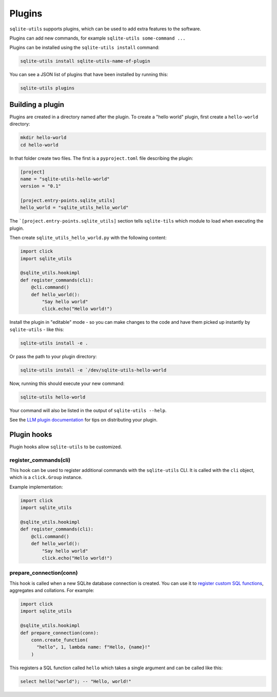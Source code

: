 .. _plugins:

=========
 Plugins
=========

``sqlite-utils`` supports plugins, which can be used to add extra features to the software.

Plugins can add new commands, for example ``sqlite-utils some-command ...``

Plugins can be installed using the ``sqlite-utils install`` command:

.. code-block:: bash

    sqlite-utils install sqlite-utils-name-of-plugin

You can see a JSON list of plugins that have been installed by running this:

.. code-block:: bash

    sqlite-utils plugins

.. _plugins_building:

Building a plugin
-----------------

Plugins are created in a directory named after the plugin. To create a "hello world" plugin, first create a ``hello-world`` directory:

.. code-block:: bash

    mkdir hello-world
    cd hello-world

In that folder create two files. The first is a ``pyproject.toml`` file describing the plugin:

.. code-block:: toml

    [project]
    name = "sqlite-utils-hello-world"
    version = "0.1"

    [project.entry-points.sqlite_utils]
    hello_world = "sqlite_utils_hello_world"

The ```[project.entry-points.sqlite_utils]`` section tells ``sqlite-tils`` which module to load when executing the plugin.

Then create ``sqlite_utils_hello_world.py`` with the following content:

.. code-block:: python

    import click
    import sqlite_utils

    @sqlite_utils.hookimpl
    def register_commands(cli):
        @cli.command()
        def hello_world():
            "Say hello world"
            click.echo("Hello world!")

Install the plugin in "editable" mode - so you can make changes to the code and have them picked up instantly by ``sqlite-utils`` - like this:

.. code-block:: bash

    sqlite-utils install -e .

Or pass the path to your plugin directory:

.. code-block:: bash

    sqlite-utils install -e `/dev/sqlite-utils-hello-world

Now, running this should execute your new command:

.. code-block:: bash

    sqlite-utils hello-world

Your command will also be listed in the output of ``sqlite-utils --help``.

See the `LLM plugin documentation <https://llm.datasette.io/en/stable/plugins/tutorial-model-plugin.html#distributing-your-plugin>`__ for tips on distributing your plugin.

.. _plugins_hooks:

Plugin hooks
------------

Plugin hooks allow ``sqlite-utils`` to be customized.

.. _plugins_hooks_register_commands:

register_commands(cli)
~~~~~~~~~~~~~~~~~~~~~~

This hook can be used to register additional commands with the ``sqlite-utils`` CLI. It is called with the ``cli`` object, which is a ``click.Group`` instance.

Example implementation:

.. code-block:: python

    import click
    import sqlite_utils

    @sqlite_utils.hookimpl
    def register_commands(cli):
        @cli.command()
        def hello_world():
            "Say hello world"
            click.echo("Hello world!")

.. _plugins_hooks_prepare_connection:

prepare_connection(conn)
~~~~~~~~~~~~~~~~~~~~~~~~

This hook is called when a new SQLite database connection is created. You can
use it to `register custom SQL functions <https://docs.python.org/2/library/sqlite3.html#sqlite3.Connection.create_function>`_,
aggregates and collations. For example:

.. code-block:: python

    import click
    import sqlite_utils

    @sqlite_utils.hookimpl
    def prepare_connection(conn):
        conn.create_function(
          "hello", 1, lambda name: f"Hello, {name}!"
        )

This registers a SQL function called ``hello`` which takes a single
argument and can be called like this:

.. code-block:: sql

    select hello("world"); -- "Hello, world!"
